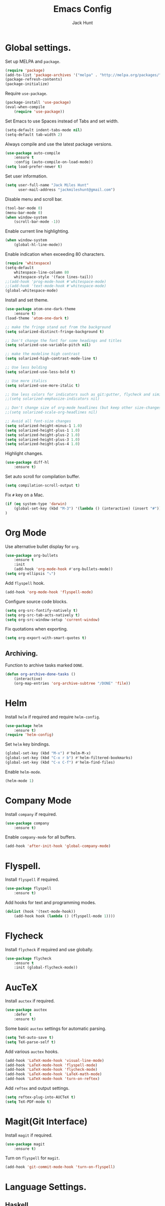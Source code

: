 #+TITLE: Emacs Config
#+AUTHOR: Jack Hunt
#+EMAIL: jackmileshunt@gmail.com

* Global settings.
Set up MELPA and =package=.
#+BEGIN_SRC emacs-lisp
(require 'package)
(add-to-list 'package-archives '("melpa" . "http://melpa.org/packages/"))
(package-refresh-contents)
(package-initialize)
#+END_SRC

Require =use-package=.
#+BEGIN_SRC emacs-lisp
(package-install 'use-package)
(eval-when-compile
    (require 'use-package))
#+END_SRC

Set Emacs to use Spaces instead of Tabs and set width.
#+BEGIN_SRC emacs-lisp
(setq-default indent-tabs-mode nil)
(setq-default tab-width 2)
#+END_SRC

Always compile and use the latest package versions.
#+BEGIN_SRC emacs-lisp
(use-package auto-compile
    :ensure t
    :config (auto-compile-on-load-mode))
(setq load-prefer-newer t)
#+END_SRC

Set user information.
#+BEGIN_SRC emacs-lisp
(setq user-full-name "Jack Miles Hunt"
      user-mail-address "jackmileshunt@gmail.com")
#+END_SRC

Disable menu and scroll bar.
#+BEGIN_SRC emacs-lisp
  (tool-bar-mode 0)
  (menu-bar-mode 0)
  (when window-system
      (scroll-bar-mode -1))
#+END_SRC

Enable current line highlighting.
#+BEGIN_SRC emacs-lisp
(when window-system
    (global-hl-line-mode))
#+END_SRC

Enable indication when exceeding 80 characters.
#+BEGIN_SRC emacs-lisp
(require 'whitespace)
(setq-default
    whitespace-line-column 80
    whitespace-style '(face lines-tail))
;;(add-hook 'prog-mode-hook #'whitespace-mode)
;;(add-hook 'text-mode-hook #'whitespace-mode)
(global-whitespace-mode)
#+END_SRC

Install and set theme.
#+BEGIN_SRC emacs-lisp
(use-package atom-one-dark-theme
    :ensure t)
(load-theme 'atom-one-dark t)

;; make the fringe stand out from the background
(setq solarized-distinct-fringe-background t)

;; Don't change the font for some headings and titles
(setq solarized-use-variable-pitch nil)

;; make the modeline high contrast
(setq solarized-high-contrast-mode-line t)

;; Use less bolding
(setq solarized-use-less-bold t)

;; Use more italics
(setq solarized-use-more-italic t)

;; Use less colors for indicators such as git:gutter, flycheck and similar
;;(setq solarized-emphasize-indicators nil)

;; Don't change size of org-mode headlines (but keep other size-changes)
;;(setq solarized-scale-org-headlines nil)

;; Avoid all font-size changes
(setq solarized-height-minus-1 1.0)
(setq solarized-height-plus-1 1.0)
(setq solarized-height-plus-2 1.0)
(setq solarized-height-plus-3 1.0)
(setq solarized-height-plus-4 1.0)
#+END_SRC

Highlight changes.
#+BEGIN_SRC emacs-lisp
(use-package diff-hl
    :ensure t)
#+END_SRC

Set auto scroll for compilation buffer.
#+BEGIN_SRC emacs-lisp
  (setq compilation-scroll-output t)
#+END_SRC

Fix =#= key on a Mac.
#+BEGIN_SRC emacs-lisp
(if (eq system-type 'darwin)
    (global-set-key (kbd "M-3") '(lambda () (interactive) (insert "#")))
)
#+END_SRC
* Org Mode
Use alternative bullet display for =org=.
#+BEGIN_SRC emacs-lisp
(use-package org-bullets
    :ensure t
    :init
    (add-hook 'org-mode-hook #'org-bullets-mode))
(setq org-ellipsis "⤵")
#+END_SRC

Add =flyspell= hook.
#+BEGIN_SRC emacs-lisp
(add-hook 'org-mode-hook 'flyspell-mode)
#+END_SRC

Configure source code blocks.
#+BEGIN_SRC emacs-lisp
(setq org-src-fontify-natively t)
(setq org-src-tab-acts-natively t)
(setq org-src-window-setup 'current-window)
#+END_SRC

Fix quotations when exporting.
#+BEGIN_SRC emacs-lisp
(setq org-export-with-smart-quotes t)
#+END_SRC

** Archiving.
Function to archive tasks marked =DONE=.
#+BEGIN_SRC emacs-lisp
(defun org-archive-done-tasks ()
    (interactive)
    (org-map-entries 'org-archive-subtree "/DONE" 'file))

#+END_SRC

* Helm
Install =helm= if required and require =helm-config=.
#+BEGIN_SRC emacs-lisp
(use-package helm
    :ensure t)
(require 'helm-config)
#+END_SRC

Set =helm= key bindings.
#+BEGIN_SRC emacs-lisp
(global-set-key (kbd "M-x") #'helm-M-x)
(global-set-key (kbd "C-x r b") #'helm-filtered-bookmarks)
(global-set-key (kbd "C-x C-f") #'helm-find-files)
#+END_SRC

Enable =helm-mode=.
#+BEGIN_SRC emacs-lisp
(helm-mode 1)
#+END_SRC
* Company Mode
Install =company= if required.
#+BEGIN_SRC emacs-lisp
(use-package company
    :ensure t)
#+END_SRC

Enable =company-mode= for all buffers.
#+BEGIN_SRC emacs-lisp
(add-hook 'after-init-hook 'global-company-mode)
#+END_SRC
* Flyspell.
Install =flyspell= if required.
#+BEGIN_SRC emacs-lisp
(use-package flyspell
    :ensure t)
#+END_SRC

Add hooks for text and programming modes.
#+BEGIN_SRC emacs-lisp
(dolist (hook '(text-mode-hook))
    (add-hook hook (lambda () (flyspell-mode 1))))
#+END_SRC

* Flycheck
Install =flycheck= if required and use globally.
#+BEGIN_SRC emacs-lisp
(use-package flycheck
    :ensure t
    :init (global-flycheck-mode))
#+END_SRC
* AucTeX
Install =auctex= if required.
#+BEGIN_SRC emacs-lisp
(use-package auctex
    :defer t
    :ensure t)
#+END_SRC

Some basic =auctex= settings for automatic parsing.
#+BEGIN_SRC emacs-lisp
(setq TeX-auto-save t)
(setq TeX-parse-self t)
#+END_SRC

Add various =auctex= hooks.
#+BEGIN_SRC emacs-lisp
(add-hook 'LaTeX-mode-hook 'visual-line-mode)
(add-hook 'LaTeX-mode-hook 'flyspell-mode)
(add-hook 'LaTeX-mode-hook 'flycheck-mode)
(add-hook 'LaTeX-mode-hook 'LaTeX-math-mode)
(add-hook 'LaTeX-mode-hook 'turn-on-reftex)
#+END_SRC

Add =reftex= and output settings.
#+BEGIN_SRC emacs-lisp
(setq reftex-plug-into-AUCTeX t)
(setq TeX-PDF-mode t)
#+END_SRC
* Magit(Git Interface)
Install =magit= if required.
#+BEGIN_SRC emacs-lisp
(use-package magit
    :ensure t)
#+END_SRC

Turn on =flyspell= for =magit=.
#+BEGIN_SRC emacs-lisp
(add-hook 'git-commit-mode-hook 'turn-on-flyspell)
#+END_SRC

* Language Settings.
** Haskell.
Install =haskell-mode= if required.
#+BEGIN_SRC emacs-lisp
(use-package haskell-mode
    :ensure t)
#+END_SRC

Set up Haskell Function documentation and indentation.
#+BEGIN_SRC emacs-lisp
(add-hook 'haskell-mode-hook
            (lambda ()
              (haskell-doc-mode)
              (turn-on-haskell-indent)))
#+END_SRC

Install =company-ghc= if required and add to =company-backends=.
#+BEGIN_SRC emacs-lisp
(use-package company-ghc
    :ensure t)
(add-to-list 'company-backends 'company-ghc)
#+END_SRC

Add =flycheck= hook.
#+BEGIN_SRC emacs-lisp
(add-hook 'haskell-mode-hook 'flycheck-mode)
#+END_SRC
** Python
Install =elpy= if required and enable.
#+BEGIN_SRC emacs-lisp
;;(use-package elpy
;;    :ensure t)
;;(elpy-enable)
#+END_SRC

Add hook for =flycheck=.
#+BEGIN_SRC emacs-lisp
;;(add-hook 'elpy-mode-hook 'flycheck-mode)
#+END_SRC

Install =py-autopep8= is required for PEP8 formatting.
#+BEGIN_SRC emacs-lisp
;;(use-package py-autopep8
;;    :ensure t)
#+END_SRC

Automatically format PEP8 on save and limit line len.
#+BEGIN_SRC emacs-lisp
;;(add-hook 'python-mode-hook 'py-autopep8-enable-on-save)
;;(setq py-autopep8-options '("--max-line-length=80"))
#+END_SRC

Install =company-jedi= for Python autocompletion.
#+BEGIN_SRC emacs-lisp
;(use-package company-jedi
;    :ensure t)
#+END_SRC

Install =anaconda-mode=.
#+BEGIN_SRC emacs-lisp
(use-package anaconda-mode
    :ensure t)
(add-hook 'python-mode-hook 'anaconda-mode)
#+END_SRC

Install =company-anaconda=.
#+BEGIN_SRC emacs-lisp
(use-package company-anaconda
    :ensure t)
#+END_SRC

Add =company-jedi= hooks and completion.
#+BEGIN_SRC emacs-lisp
(add-to-list 'company-backends 'company-jedi)
(add-hook 'python-mode-hook 'jedi:setup)
(setq jedi:complete-on-dot t)
#+END_SRC
** C/C++
Add hooks for =flycheck= C and C++ mode.
#+BEGIN_SRC emacs-lisp
(add-hook 'c-mode-hook 
    (lambda () (setq flycheck-clang-language-standard "C11")))

(add-hook 'c++-mode-hook 
    (lambda () (setq flycheck-clang-language-standard "c++11")))
#+END_SRC

*** CUDA
Install =cuda-mode= if required.
#+BEGIN_SRC emacs-lisp
(use-package cuda-mode
    :ensure t)
#+END_SRC

Add =flycheck= hook for CUDA.
#+BEGIN_SRC emacs-lisp
(add-hook 'cuda-mode-hook 
    (lambda () (setq flycheck-clang-language-standard "c++11")))
#+END_SRC
** Org Mode Integration.
Require =inf-haskell= and =ob-sh=.
#+BEGIN_SRC emacs-lisp
(require 'inf-haskell)
(require 'ob-sh)
#+END_SRC

Enable =babel= language evaluation in =org=.
#+BEGIN_SRC emacs-lisp
(org-babel-do-load-languages
    'org-babel-load-languages
        '((emacs-lisp . t)
          (haskell . t) ;; Needs lhs2tex
          (python . t)
          (sh . t)
          (latex . t)))
#+END_SRC
